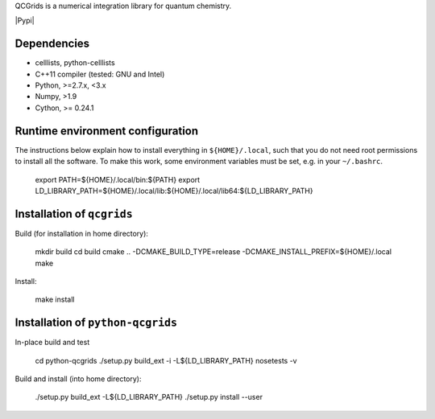 QCGrids is a numerical integration library for quantum chemistry.

|Travis|
|Conda|
|Pypi|
|Codecov|
|Version|
|CondaVersion|


Dependencies
============

* celllists, python-celllists
* C++11 compiler (tested: GNU and Intel)
* Python, >=2.7.x, <3.x
* Numpy, >1.9
* Cython, >= 0.24.1


Runtime environment configuration
=================================

The instructions below explain how to install everything in ``${HOME}/.local``, such that
you do not need root permissions to install all the software. To make this work, some
environment variables must be set, e.g. in your ``~/.bashrc``.

    export PATH=${HOME}/.local/bin:${PATH}
    export LD_LIBRARY_PATH=${HOME}/.local/lib:${HOME}/.local/lib64:${LD_LIBRARY_PATH}


Installation of ``qcgrids``
===========================

Build (for installation in home directory):

    mkdir build
    cd build
    cmake .. -DCMAKE_BUILD_TYPE=release -DCMAKE_INSTALL_PREFIX=${HOME}/.local
    make

Install:

    make install


Installation of ``python-qcgrids``
====================================

In-place build and test

    cd python-qcgrids
    ./setup.py build_ext -i -L${LD_LIBRARY_PATH}
    nosetests -v

Build and install (into home directory):

    ./setup.py build_ext -L${LD_LIBRARY_PATH}
    ./setup.py install --user


.. |Travis| image:: https://travis-ci.org/theochem/qcgrids.svg?branch=master
       :target: https://travis-ci.org/theochem/qcgrids
.. |Version| image:: https://img.shields.io/pypi/pyversions/qcgrids.svg
   .. |Pypi| image:: https://img.shields.io/pypi/v/qcgrids.svg
          :target: https://pypi.python.org/pypi/qcgrids/0.1.3
.. |Codecov| image:: https://img.shields.io/codecov/c/github/theochem/qcgrids/master.svg
       :target: https://codecov.io/gh/theochem/qcgrids
.. |Conda| image:: https://img.shields.io/conda/v/theochem/qcgrids.svg
       :target: https://anaconda.org/theochem/qcgrids
.. |CondaVersion| image:: https://img.shields.io/conda/pn/theochem/qcgrids.svg
       :target: https://anaconda.org/theochem/qcgrids
